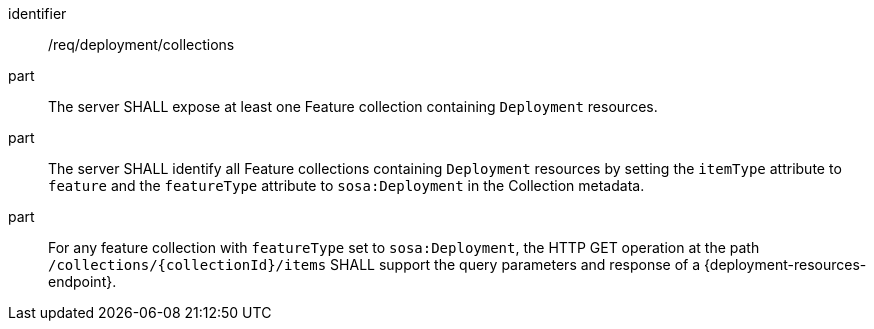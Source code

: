 [requirement,model=ogc]
====
[%metadata]
identifier:: /req/deployment/collections

part:: The server SHALL expose at least one Feature collection containing `Deployment` resources.

part:: The server SHALL identify all Feature collections containing `Deployment` resources by setting the `itemType` attribute to `feature` and the `featureType` attribute to `sosa:Deployment` in the Collection metadata.

part:: For any feature collection with `featureType` set to `sosa:Deployment`, the HTTP GET operation at the path `/collections/{collectionId}/items` SHALL support the query parameters and response of a {deployment-resources-endpoint}.
====

